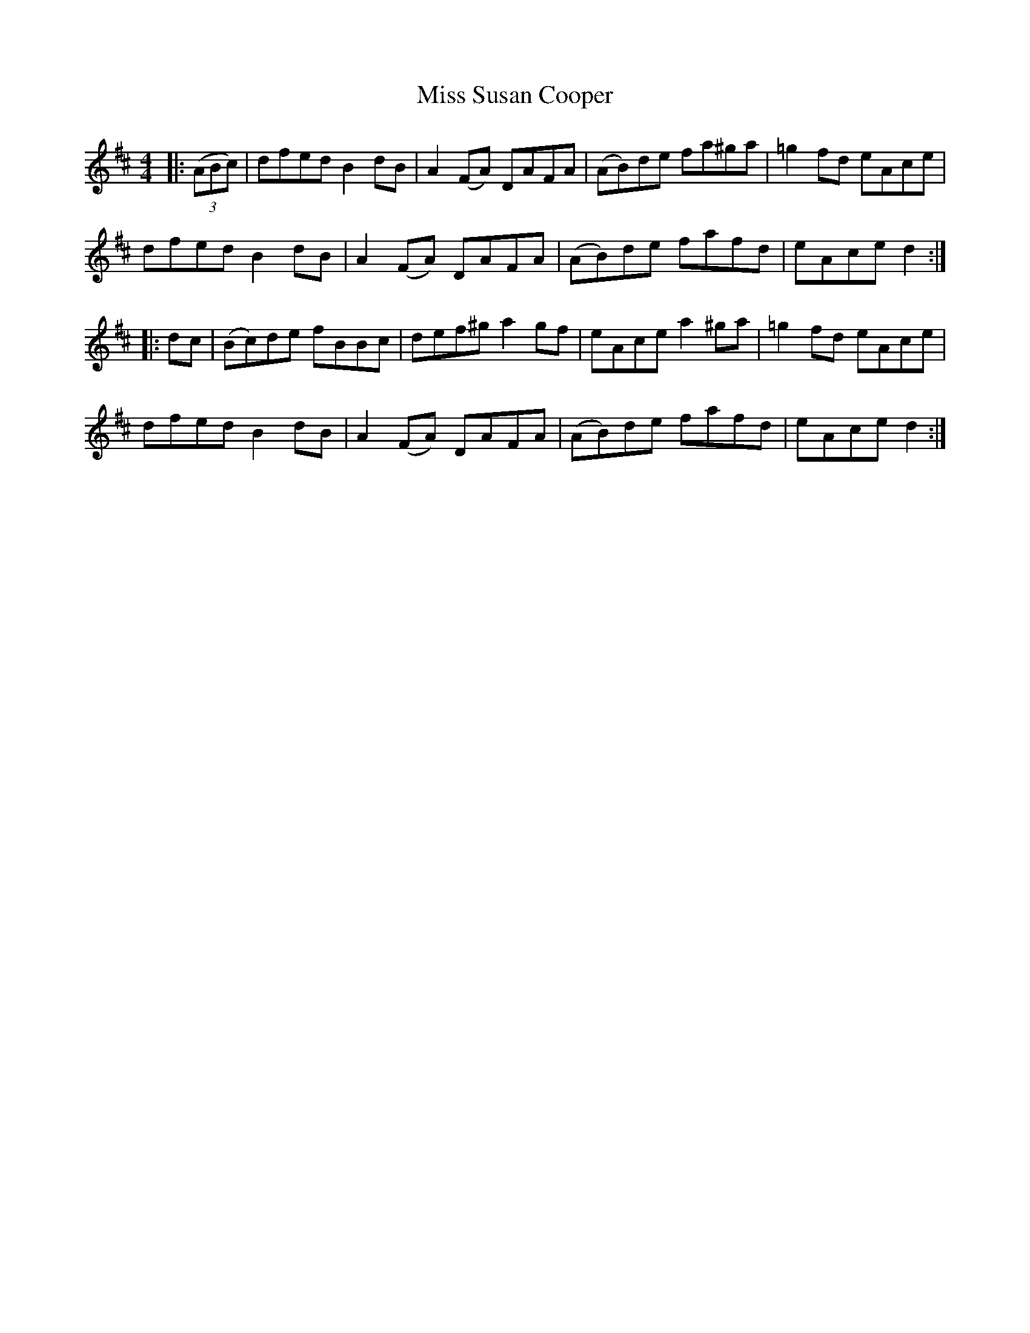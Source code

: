 X: 27270
T: Miss Susan Cooper
R: reel
M: 4/4
K: Dmajor
|:((3ABc)|dfed B2 dB|A2 (FA) DAFA|(AB)de fa^ga|=g2 fd eAce|
dfed B2 dB|A2 (FA) DAFA|(AB)de fafd|eAce d2:|
|:dc|(Bc)de fBBc|def^g a2 gf|eAce a2 ^ga|=g2 fd eAce|
dfed B2 dB|A2 (FA) DAFA|(AB)de fafd|eAce d2:|

